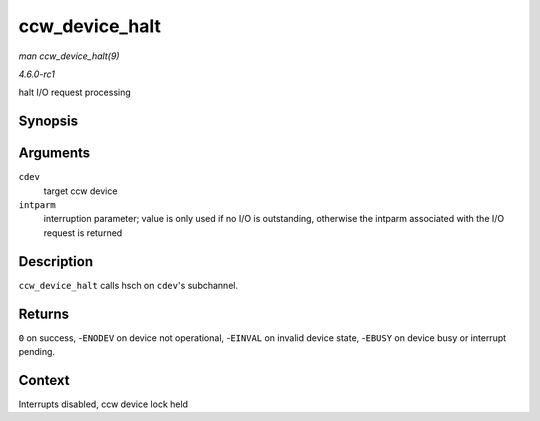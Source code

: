 
.. _API-ccw-device-halt:

===============
ccw_device_halt
===============

*man ccw_device_halt(9)*

*4.6.0-rc1*

halt I/O request processing


Synopsis
========

.. c:function:: int ccw_device_halt( struct ccw_device * cdev, unsigned long intparm )

Arguments
=========

``cdev``
    target ccw device

``intparm``
    interruption parameter; value is only used if no I/O is outstanding, otherwise the intparm associated with the I/O request is returned


Description
===========

``ccw_device_halt`` calls hsch on ``cdev``'s subchannel.


Returns
=======

``0`` on success, -``ENODEV`` on device not operational, -``EINVAL`` on invalid device state, -``EBUSY`` on device busy or interrupt pending.


Context
=======

Interrupts disabled, ccw device lock held
